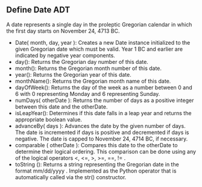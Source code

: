 ** Define Date ADT
A date represents a single day in the proleptic Gregorian calendar in which the
first day starts on November 24, 4713 BC.
- Date( month, day, year ): Creates a new Date instance initialized to
  the given Gregorian date which must be valid. Year 1 BC and earlier
  are indicated by negative year components.
- day(): Returns the Gregorian day number of this date.
- month(): Returns the Gregorian month number of this date.
- year(): Returns the Gregorian year of this date.
- monthName(): Returns the Gregorian month name of this date.
- dayOfWeek(): Returns the day of the week as a number between 0 and 6
  with 0 representing Monday and 6 representing Sunday.
- numDays( otherDate ): Returns the number of days as a positive
  integer between this date and the otherDate.
- isLeapYear(): Determines if this date falls in a leap year and
  returns the appropriate boolean value.
- advanceBy( days ): Advances the date by the given number of
  days. The date is incremented if days is positive and decremented if
  days is negative. The date is capped to November 24, 4714 BC, if
  necessary.
- comparable ( otherDate ): Compares this date to the otherDate to
  determine their logical ordering. This comparison can be done
  using any of the logical operators <, <=, >, >=, ==, != .
- toString (): Returns a string representing the Gregorian date in the
  format mm/dd/yyyy . Implemented as the Python operator that is
  automatically called via the str() constructor.
